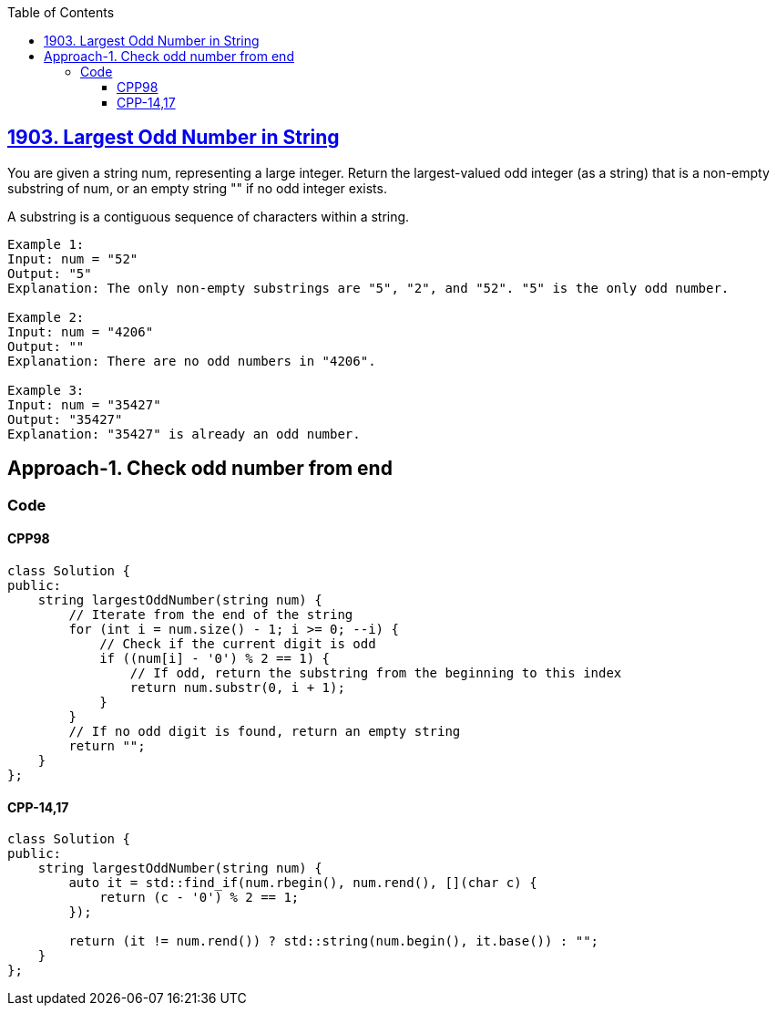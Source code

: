 :toc:
:toclevels: 6

== link:https://leetcode.com/problems/largest-odd-number-in-string/[1903. Largest Odd Number in String]
You are given a string num, representing a large integer. Return the largest-valued odd integer (as a string) that is a non-empty substring of num, or an empty string "" if no odd integer exists.

A substring is a contiguous sequence of characters within a string.
```c
Example 1:
Input: num = "52"
Output: "5"
Explanation: The only non-empty substrings are "5", "2", and "52". "5" is the only odd number.

Example 2:
Input: num = "4206"
Output: ""
Explanation: There are no odd numbers in "4206".

Example 3:
Input: num = "35427"
Output: "35427"
Explanation: "35427" is already an odd number.
```

== Approach-1. Check odd number from end
=== Code
==== CPP98
```cpp
class Solution {
public:
    string largestOddNumber(string num) {
        // Iterate from the end of the string
        for (int i = num.size() - 1; i >= 0; --i) {
            // Check if the current digit is odd
            if ((num[i] - '0') % 2 == 1) {
                // If odd, return the substring from the beginning to this index
                return num.substr(0, i + 1);
            }
        }
        // If no odd digit is found, return an empty string
        return "";
    }
};
```
==== CPP-14,17
```cpp
class Solution {
public:
    string largestOddNumber(string num) {
        auto it = std::find_if(num.rbegin(), num.rend(), [](char c) {
            return (c - '0') % 2 == 1;
        });

        return (it != num.rend()) ? std::string(num.begin(), it.base()) : "";
    }
};
```
